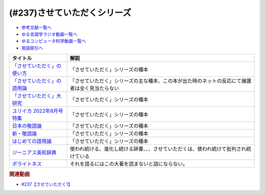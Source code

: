 .. _させていただくシリーズ参考文献:

.. :ref:`参考文献:させていただくシリーズ <させていただくシリーズ参考文献>`

(#237)させていただくシリーズ
=============================================================

* `参考文献一覧へ </reference/>`_ 
* `ゆる言語学ラジオ動画一覧へ </videos/yurugengo_radio_list.html>`_ 
* `ゆるコンピュータ科学動画一覧へ </videos/yurucomputer_radio_list.html>`_ 
* `用語索引へ </genindex.html>`_ 

.. raw:: html

  <!--「させていただく」の使い方--><a href="https://www.amazon.co.jp/%E3%80%8C%E3%81%95%E3%81%9B%E3%81%A6%E3%81%84%E3%81%9F%E3%81%A0%E3%81%8F%E3%80%8D%E3%81%AE%E4%BD%BF%E3%81%84%E6%96%B9-%E6%97%A5%E6%9C%AC%E8%AA%9E%E3%81%A8%E6%95%AC%E8%AA%9E%E3%81%AE%E3%82%86%E3%81%8F%E3%81%88-%E8%A7%92%E5%B7%9D%E6%96%B0%E6%9B%B8-%E6%A4%8E%E5%90%8D-%E7%BE%8E%E6%99%BA-ebook/dp/B09NVC6RW6?__mk_ja_JP=%E3%82%AB%E3%82%BF%E3%82%AB%E3%83%8A&crid=W4OAWQPROH0L&keywords=%E6%A4%8E%E5%90%8D%E7%BE%8E%E6%99%BA&qid=1683735884&s=books&sprefix=%E6%A4%8E%E5%90%8D%E7%BE%8E%E6%99%BA%2Cstripbooks%2C209&sr=1-1&linkCode=li1&tag=takaoutputblo-22&linkId=912fc43d3e86b9c2de62c8b2f57b7daa&language=ja_JP&ref_=as_li_ss_il" target="_blank"><img border="0" src="//ws-fe.amazon-adsystem.com/widgets/q?_encoding=UTF8&ASIN=B09NVC6RW6&Format=_SL110_&ID=AsinImage&MarketPlace=JP&ServiceVersion=20070822&WS=1&tag=takaoutputblo-22&language=ja_JP" ></a><img src="https://ir-jp.amazon-adsystem.com/e/ir?t=takaoutputblo-22&language=ja_JP&l=li1&o=9&a=B09NVC6RW6" width="1" height="1" border="0" alt="" style="border:none !important; margin:0px !important;" />
  <!--「させていただく」の語用論--><a href="https://www.amazon.co.jp/%E3%80%8C%E3%81%95%E3%81%9B%E3%81%A6%E3%81%84%E3%81%9F%E3%81%A0%E3%81%8F%E3%80%8D%E3%81%AE%E8%AA%9E%E7%94%A8%E8%AB%96%E2%80%94%E4%BA%BA%E3%81%AF%E3%81%AA%E3%81%9C%E4%BD%BF%E3%81%84%E3%81%9F%E3%81%8F%E3%81%AA%E3%82%8B%E3%81%AE%E3%81%8B-%E6%A4%8E%E5%90%8D%E7%BE%8E%E6%99%BA/dp/4823410564?__mk_ja_JP=%E3%82%AB%E3%82%BF%E3%82%AB%E3%83%8A&crid=W4OAWQPROH0L&keywords=%E6%A4%8E%E5%90%8D%E7%BE%8E%E6%99%BA&qid=1683735884&s=books&sprefix=%E6%A4%8E%E5%90%8D%E7%BE%8E%E6%99%BA%2Cstripbooks%2C209&sr=1-2&linkCode=li1&tag=takaoutputblo-22&linkId=1bf0d68d0ea50fe19b0309bfacb87601&language=ja_JP&ref_=as_li_ss_il" target="_blank"><img border="0" src="//ws-fe.amazon-adsystem.com/widgets/q?_encoding=UTF8&ASIN=4823410564&Format=_SL110_&ID=AsinImage&MarketPlace=JP&ServiceVersion=20070822&WS=1&tag=takaoutputblo-22&language=ja_JP" ></a><img src="https://ir-jp.amazon-adsystem.com/e/ir?t=takaoutputblo-22&language=ja_JP&l=li1&o=9&a=4823410564" width="1" height="1" border="0" alt="" style="border:none !important; margin:0px !important;" />
  <!--「させていただく」大研究--><a href="https://www.amazon.co.jp/%E3%80%8C%E3%81%95%E3%81%9B%E3%81%A6%E3%81%84%E3%81%9F%E3%81%A0%E3%81%8F%E3%80%8D%E5%A4%A7%E7%A0%94%E7%A9%B6-%E6%A4%8E%E5%90%8D-%E7%BE%8E%E6%99%BA/dp/4874249248?__mk_ja_JP=%E3%82%AB%E3%82%BF%E3%82%AB%E3%83%8A&crid=W4OAWQPROH0L&keywords=%E6%A4%8E%E5%90%8D%E7%BE%8E%E6%99%BA&qid=1683735884&s=books&sprefix=%E6%A4%8E%E5%90%8D%E7%BE%8E%E6%99%BA%2Cstripbooks%2C209&sr=1-3&linkCode=li1&tag=takaoutputblo-22&linkId=faa9d3765d728e5d8e183ab67c06f86d&language=ja_JP&ref_=as_li_ss_il" target="_blank"><img border="0" src="//ws-fe.amazon-adsystem.com/widgets/q?_encoding=UTF8&ASIN=4874249248&Format=_SL110_&ID=AsinImage&MarketPlace=JP&ServiceVersion=20070822&WS=1&tag=takaoutputblo-22&language=ja_JP" ></a><img src="https://ir-jp.amazon-adsystem.com/e/ir?t=takaoutputblo-22&language=ja_JP&l=li1&o=9&a=4874249248" width="1" height="1" border="0" alt="" style="border:none !important; margin:0px !important;" />
  <!--ユリイカ 2022年8月号 特集--><a href="https://www.amazon.co.jp/%E3%83%A6%E3%83%AA%E3%82%A4%E3%82%AB-2022%E5%B9%B48%E6%9C%88%E5%8F%B7-%E7%89%B9%E9%9B%86-%E7%8F%BE%E4%BB%A3%E8%AA%9E%E3%81%AE%E4%B8%96%E7%95%8C-%E2%80%95%E8%8B%A5%E8%80%85%E8%A8%80%E8%91%89%E3%81%8B%E3%82%89%E8%AA%9E%E7%94%A8%E8%AB%96%E3%81%BE%E3%81%A7%E2%80%95/dp/4791704207?&linkCode=li1&tag=takaoutputblo-22&linkId=778d5fb9764d4e528741f7fc4ad3d6c5&language=ja_JP&ref_=as_li_ss_il" target="_blank"><img border="0" src="//ws-fe.amazon-adsystem.com/widgets/q?_encoding=UTF8&ASIN=4791704207&Format=_SL110_&ID=AsinImage&MarketPlace=JP&ServiceVersion=20070822&WS=1&tag=takaoutputblo-22&language=ja_JP" ></a><img src="https://ir-jp.amazon-adsystem.com/e/ir?t=takaoutputblo-22&language=ja_JP&l=li1&o=9&a=4791704207" width="1" height="1" border="0" alt="" style="border:none !important; margin:0px !important;" />
  <!--日本の敬語論--><a href="https://www.amazon.co.jp/%E6%97%A5%E6%9C%AC%E3%81%AE%E6%95%AC%E8%AA%9E%E8%AB%96-%EF%BC%8D-%E3%83%9D%E3%83%A9%E3%82%A4%E3%83%88%E3%83%8D%E3%82%B9%E7%90%86%E8%AB%96%E3%81%8B%E3%82%89%E3%81%AE%E5%86%8D%E6%A4%9C%E8%A8%8E-%E6%BB%9D%E6%B5%A6-%E7%9C%9F%E4%BA%BA/dp/4469221716?__mk_ja_JP=%E3%82%AB%E3%82%BF%E3%82%AB%E3%83%8A&crid=2CMQ0ZWT0T3B7&keywords=%E6%BB%9D%E6%B5%A6%E7%9C%9F%E4%BA%BA&qid=1683736020&s=books&sprefix=%E6%BB%9D%E6%B5%A6%E7%9C%9F%E4%BA%BA%2Cstripbooks%2C188&sr=1-7&linkCode=li1&tag=takaoutputblo-22&linkId=50c9ba140c861b163fbe8ae0561aaa9f&language=ja_JP&ref_=as_li_ss_il" target="_blank"><img border="0" src="//ws-fe.amazon-adsystem.com/widgets/q?_encoding=UTF8&ASIN=4469221716&Format=_SL110_&ID=AsinImage&MarketPlace=JP&ServiceVersion=20070822&WS=1&tag=takaoutputblo-22&language=ja_JP" ></a><img src="https://ir-jp.amazon-adsystem.com/e/ir?t=takaoutputblo-22&language=ja_JP&l=li1&o=9&a=4469221716" width="1" height="1" border="0" alt="" style="border:none !important; margin:0px !important;" />
  <!--新・敬語論--><a href="https://www.amazon.co.jp/%E6%96%B0%E3%83%BB%E6%95%AC%E8%AA%9E%E8%AB%96-%E3%81%AA%E3%81%9C%E3%80%8C%E4%B9%B1%E3%82%8C%E3%82%8B%E3%80%8D%E3%81%AE%E3%81%8B-%EF%BC%AE%EF%BC%A8%EF%BC%AB%E5%87%BA%E7%89%88%E6%96%B0%E6%9B%B8-%E4%BA%95%E4%B8%8A-%E5%8F%B2%E9%9B%84-ebook/dp/B01MUSQD81?__mk_ja_JP=%E3%82%AB%E3%82%BF%E3%82%AB%E3%83%8A&crid=2X95GUIUEDNR1&keywords=%E4%BA%95%E4%B8%8A%E5%8F%B2%E9%9B%84&qid=1683736082&s=books&sprefix=%E4%BA%95%E4%B8%8A%E5%8F%B2%E9%9B%84%2Cstripbooks%2C186&sr=1-1&linkCode=li1&tag=takaoutputblo-22&linkId=f46c37fcfb1d36248007577877ad72fd&language=ja_JP&ref_=as_li_ss_il" target="_blank"><img border="0" src="//ws-fe.amazon-adsystem.com/widgets/q?_encoding=UTF8&ASIN=B01MUSQD81&Format=_SL110_&ID=AsinImage&MarketPlace=JP&ServiceVersion=20070822&WS=1&tag=takaoutputblo-22&language=ja_JP" ></a><img src="https://ir-jp.amazon-adsystem.com/e/ir?t=takaoutputblo-22&language=ja_JP&l=li1&o=9&a=B01MUSQD81" width="1" height="1" border="0" alt="" style="border:none !important; margin:0px !important;" />
  <!--はじめての語用論--><a href="https://www.amazon.co.jp/%E3%81%AF%E3%81%98%E3%82%81%E3%81%A6%E3%81%AE%E8%AA%9E%E7%94%A8%E8%AB%96-%E5%9F%BA%E7%A4%8E%E3%81%8B%E3%82%89%E5%BF%9C%E7%94%A8%E3%81%BE%E3%81%A7-%E5%8A%A0%E8%97%A4-%E9%87%8D%E5%BA%83/dp/4327378232?&linkCode=li1&tag=takaoutputblo-22&linkId=6a8f50a1ba410d2179cb0b3fac6d2a22&language=ja_JP&ref_=as_li_ss_il" target="_blank"><img border="0" src="//ws-fe.amazon-adsystem.com/widgets/q?_encoding=UTF8&ASIN=4327378232&Format=_SL110_&ID=AsinImage&MarketPlace=JP&ServiceVersion=20070822&WS=1&tag=takaoutputblo-22&language=ja_JP" ></a><img src="https://ir-jp.amazon-adsystem.com/e/ir?t=takaoutputblo-22&language=ja_JP&l=li1&o=9&a=4327378232" width="1" height="1" border="0" alt="" style="border:none !important; margin:0px !important;" />
  <!--ジーニアス英和辞典--><a href="https://www.amazon.co.jp/%E3%82%B8%E3%83%BC%E3%83%8B%E3%82%A2%E3%82%B9%E8%8B%B1%E5%92%8C%E8%BE%9E%E5%85%B8-%E7%AC%AC6%E7%89%88-%E5%8D%97%E5%87%BA%E5%BA%B7%E4%B8%96/dp/4469041874?__mk_ja_JP=%E3%82%AB%E3%82%BF%E3%82%AB%E3%83%8A&crid=23YCMZYMZOS3H&keywords=%E3%82%B8%E3%83%BC%E3%83%8B%E3%82%A2%E3%82%B9%E8%8B%B1%E5%92%8C%E8%BE%9E%E5%85%B8&qid=1686663918&sprefix=%E3%82%B8%E3%83%8B%E3%82%A2%E3%82%B9%E8%8B%B1%E5%92%8C%E8%BE%9E%E5%85%B8%2Caps%2C167&sr=8-1&linkCode=li1&tag=takaoutputblo-22&linkId=94bb3b1a1714aeab4f1e60a13d78d2a0&language=ja_JP&ref_=as_li_ss_il" target="_blank"><img border="0" src="//ws-fe.amazon-adsystem.com/widgets/q?_encoding=UTF8&ASIN=4469041874&Format=_SL110_&ID=AsinImage&MarketPlace=JP&ServiceVersion=20070822&WS=1&tag=takaoutputblo-22&language=ja_JP" ></a><img src="https://ir-jp.amazon-adsystem.com/e/ir?t=takaoutputblo-22&language=ja_JP&l=li1&o=9&a=4469041874" width="1" height="1" border="0" alt="" style="border:none !important; margin:0px !important;" />
  <!--ポライトネス--><a href="https://www.amazon.co.jp/%E3%83%9D%E3%83%A9%E3%82%A4%E3%83%88%E3%83%8D%E3%82%B9-%E8%A8%80%E8%AA%9E%E4%BD%BF%E7%94%A8%E3%81%AB%E3%81%8A%E3%81%91%E3%82%8B%E3%80%81%E3%81%82%E3%82%8B%E6%99%AE%E9%81%8D%E7%8F%BE%E8%B1%A1-Politeness%EF%BC%9ASome-Universals-Language/dp/4327378208?__mk_ja_JP=%E3%82%AB%E3%82%BF%E3%82%AB%E3%83%8A&crid=34OBLJ7LALJ3L&keywords=%E3%83%9D%E3%83%A9%E3%82%A4%E3%83%88%E3%83%8D%E3%82%B9&qid=1686146018&sprefix=%E3%83%9D%E3%83%A9%E3%82%A4%E3%83%88%E3%83%8D%E3%82%B9%2Caps%2C224&sr=8-2&linkCode=li1&tag=takaoutputblo-22&linkId=4f71b0885b56d5abed24444c92cd9456&language=ja_JP&ref_=as_li_ss_il" target="_blank"><img border="0" src="//ws-fe.amazon-adsystem.com/widgets/q?_encoding=UTF8&ASIN=4327378208&Format=_SL110_&ID=AsinImage&MarketPlace=JP&ServiceVersion=20070822&WS=1&tag=takaoutputblo-22&language=ja_JP" ></a><img src="https://ir-jp.amazon-adsystem.com/e/ir?t=takaoutputblo-22&language=ja_JP&l=li1&o=9&a=4327378208" width="1" height="1" border="0" alt="" style="border:none !important; margin:0px !important;" />

+-------------------------------+------------------------------------------------------------------------------------------------+
|           タイトル            |                                              解説                                              |
+===============================+================================================================================================+
| `「させていただく」の使い方`_ | 「させていただく」シリーズの種本                                                               |
+-------------------------------+------------------------------------------------------------------------------------------------+
| `「させていただく」の語用論`_ | 「させていただく」シリーズの主な種本、この本が出た時のネットの反応にて擁護者は全く見当たらない |
+-------------------------------+------------------------------------------------------------------------------------------------+
| `「させていただく」大研究`_   | 「させていただく」シリーズの種本                                                               |
+-------------------------------+------------------------------------------------------------------------------------------------+
| `ユリイカ 2022年8月号 特集`_  | 「させていただく」シリーズの種本                                                               |
+-------------------------------+------------------------------------------------------------------------------------------------+
| `日本の敬語論`_               | 「させていただく」シリーズの種本                                                               |
+-------------------------------+------------------------------------------------------------------------------------------------+
| `新・敬語論`_                 | 「させていただく」シリーズの種本                                                               |
+-------------------------------+------------------------------------------------------------------------------------------------+
| `はじめての語用論`_           | 「させていただく」シリーズの種本                                                               |
+-------------------------------+------------------------------------------------------------------------------------------------+
| `ジーニアス英和辞典`_         | 使われ続ける、進化し続ける辞書、、、させていただくは、使われ続けて批判され続けている           |
+-------------------------------+------------------------------------------------------------------------------------------------+
| `ポライトネス`_               | それを語るにはこの大著を読まないと話にならない。                                               |
+-------------------------------+------------------------------------------------------------------------------------------------+
.. _ポライトネス: https://amzn.to/3CokQli
.. _ジーニアス英和辞典: https://amzn.to/3P4uIs0
.. _はじめての語用論: https://amzn.to/3NqnZaB
.. _新・敬語論: https://amzn.to/42EQVjk
.. _日本の敬語論: https://amzn.to/3NtMunu
.. _ユリイカ 2022年8月号 特集: https://amzn.to/3N8oYuC
.. _「させていただく」大研究: https://amzn.to/3CrHZDs
.. _「させていただく」の語用論: https://amzn.to/43IsGm0
.. _「させていただく」の使い方: https://amzn.to/3P9RvCJ

.. rubric:: 関連動画
* `#237【させていただく1】`_

.. _#237【させていただく1】: https://www.youtube.com/watch?v=Y-g5cxcjsU4
